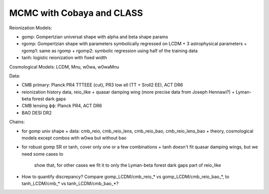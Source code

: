 MCMC with Cobaya and CLASS
==========================


Reionization Models:

* gomp: Gompertzian universal shape with alpha and beta shape params
* rgomp: Gompertzian shape with parameters symbolically regressed on
  LCDM + 3 astrophysical parameters
  + rgomp1: same as rgomp
  + rgomp2: symbolic regression using half of the training data
* tanh: logistic reionization with fixed width


Cosmological Models: LCDM, Mnu, w0wa, w0waMnu


Data:

* CMB primary: Planck PR4 TTTEEE (cut), PR3 low ell (TT + Sroll2 EE), ACT DR6
* reionization history data, reio_like
  + quasar damping wing (more precise data from Joseph Hennawi?)
  + Lyman-beta forest dark gaps
* CMB lensing ϕϕ: Planck PR4, ACT DR6
* BAO DESI DR2


Chains:

* for gomp univ shape
  + data: cmb_reio, cmb_reio_lens, cmb_reio_bao, cmb_reio_lens_bao
  + theory, cosmological models except combos with w0wa but without bao
* for robust gomp SR or tanh, cover only one or a few combinations
  + tanh doesn't fit quasar damping wings, but we need some cases to
    show that, for other cases we fit it to only the Lyman-beta forest
    dark gaps part of reio_like
* How to quantify discrepancy? Compare gomp_LCDM/cmb_reio_* vs
  gomp_LCDM/cmb_reio_bao_*, to tanh_LCDM/cmb_* vs tanh_LCDM/cmb_bao_*?
